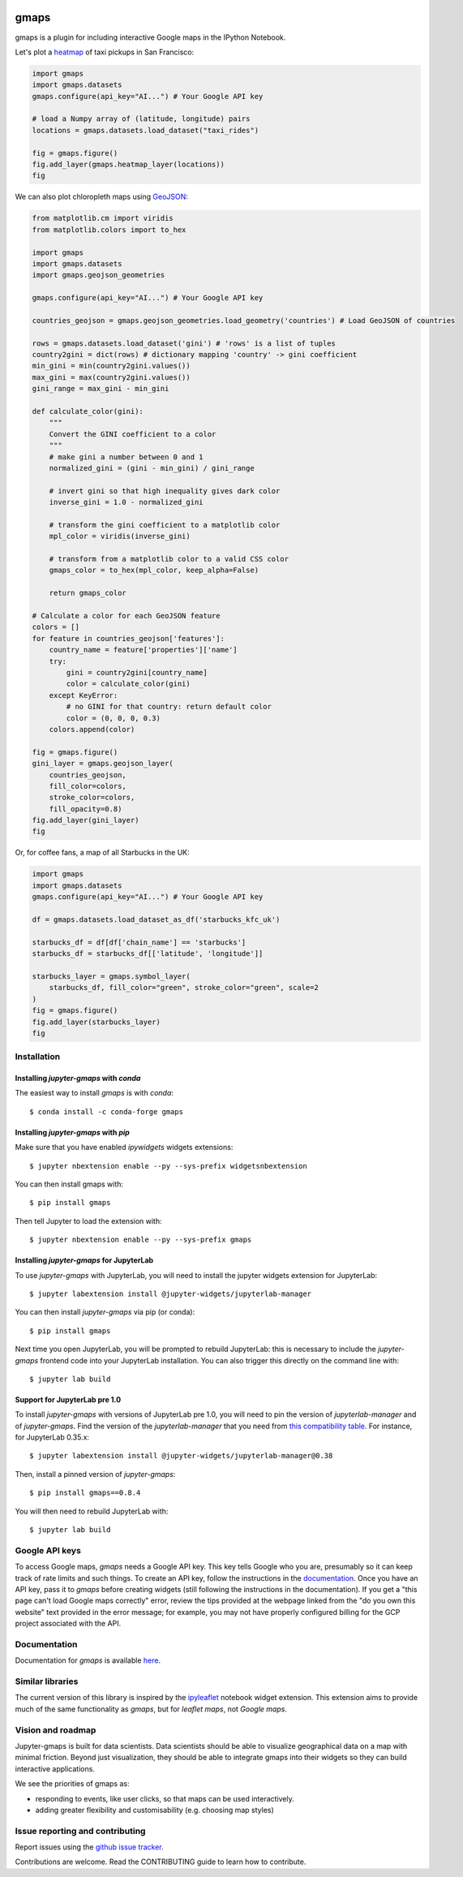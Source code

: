 |travis| |pypi| |docs|

gmaps
=====

gmaps is a plugin for including interactive Google maps in the IPython Notebook.

Let's plot a `heatmap <http://jupyter-gmaps.readthedocs.io/en/latest/tutorial.html#heatmaps>`_ of taxi pickups in San Francisco:

.. code:: python

    import gmaps
    import gmaps.datasets
    gmaps.configure(api_key="AI...") # Your Google API key

    # load a Numpy array of (latitude, longitude) pairs
    locations = gmaps.datasets.load_dataset("taxi_rides")

    fig = gmaps.figure()
    fig.add_layer(gmaps.heatmap_layer(locations))
    fig

.. image:: docs/source/_images/taxi_example.png

We can also plot chloropleth maps using `GeoJSON <http://jupyter-gmaps.readthedocs.io/en/latest/tutorial.html#geojson-layer>`_:

.. code:: python

    from matplotlib.cm import viridis
    from matplotlib.colors import to_hex

    import gmaps
    import gmaps.datasets
    import gmaps.geojson_geometries

    gmaps.configure(api_key="AI...") # Your Google API key

    countries_geojson = gmaps.geojson_geometries.load_geometry('countries') # Load GeoJSON of countries

    rows = gmaps.datasets.load_dataset('gini') # 'rows' is a list of tuples
    country2gini = dict(rows) # dictionary mapping 'country' -> gini coefficient
    min_gini = min(country2gini.values())
    max_gini = max(country2gini.values())
    gini_range = max_gini - min_gini

    def calculate_color(gini):
        """
        Convert the GINI coefficient to a color
        """
        # make gini a number between 0 and 1
        normalized_gini = (gini - min_gini) / gini_range

        # invert gini so that high inequality gives dark color
        inverse_gini = 1.0 - normalized_gini

        # transform the gini coefficient to a matplotlib color
        mpl_color = viridis(inverse_gini)

        # transform from a matplotlib color to a valid CSS color
        gmaps_color = to_hex(mpl_color, keep_alpha=False)

        return gmaps_color

    # Calculate a color for each GeoJSON feature
    colors = []
    for feature in countries_geojson['features']:
        country_name = feature['properties']['name']
        try:
            gini = country2gini[country_name]
            color = calculate_color(gini)
        except KeyError:
            # no GINI for that country: return default color
            color = (0, 0, 0, 0.3)
        colors.append(color)

    fig = gmaps.figure()
    gini_layer = gmaps.geojson_layer(
        countries_geojson,
        fill_color=colors,
        stroke_color=colors,
        fill_opacity=0.8)
    fig.add_layer(gini_layer)
    fig

.. image:: docs/source/_images/geojson-2.png

Or, for coffee fans, a map of all Starbucks in the UK:

.. code:: python

    import gmaps
    import gmaps.datasets
    gmaps.configure(api_key="AI...") # Your Google API key

    df = gmaps.datasets.load_dataset_as_df('starbucks_kfc_uk')

    starbucks_df = df[df['chain_name'] == 'starbucks']
    starbucks_df = starbucks_df[['latitude', 'longitude']]

    starbucks_layer = gmaps.symbol_layer(
	starbucks_df, fill_color="green", stroke_color="green", scale=2
    )
    fig = gmaps.figure()
    fig.add_layer(starbucks_layer)
    fig


.. image:: docs/source/_images/starbucks-symbols.png


Installation
------------

Installing `jupyter-gmaps` with `conda`
^^^^^^^^^^^^^^^^^^^^^^^^^^^^^^^^^^^^^^^

The easiest way to install `gmaps` is with `conda`::

    $ conda install -c conda-forge gmaps

Installing `jupyter-gmaps` with `pip`
^^^^^^^^^^^^^^^^^^^^^^^^^^^^^^^^^^^^^

Make sure that you have enabled `ipywidgets` widgets extensions::

    $ jupyter nbextension enable --py --sys-prefix widgetsnbextension

You can then install gmaps with::

    $ pip install gmaps

Then tell Jupyter to load the extension with::

    $ jupyter nbextension enable --py --sys-prefix gmaps


Installing `jupyter-gmaps` for JupyterLab
^^^^^^^^^^^^^^^^^^^^^^^^^^^^^^^^^^^^^^^^^

To use `jupyter-gmaps` with JupyterLab, you will need to install the jupyter
widgets extension for JupyterLab::

    $ jupyter labextension install @jupyter-widgets/jupyterlab-manager

You can then install `jupyter-gmaps` via pip (or conda)::

    $ pip install gmaps

Next time you open JupyterLab, you will be prompted to rebuild JupyterLab: this
is necessary to include the `jupyter-gmaps` frontend code into your JupyterLab
installation. You can also trigger this directly on the command line with::

    $ jupyter lab build

Support for JupyterLab pre 1.0
^^^^^^^^^^^^^^^^^^^^^^^^^^^^^^

To install `jupyter-gmaps` with versions of JupyterLab pre 1.0, you will need to pin the version of `jupyterlab-manager` and of `jupyter-gmaps`. Find the version of the `jupyterlab-manager` that you need from `this compatibility table <https://github.com/jupyter-widgets/ipywidgets/tree/master/packages/jupyterlab-manager>`_. For instance, for JupyterLab 0.35.x::

    $ jupyter labextension install @jupyter-widgets/jupyterlab-manager@0.38

Then, install a pinned version of `jupyter-gmaps`::

    $ pip install gmaps==0.8.4

You will then need to rebuild JupyterLab with::

    $ jupyter lab build


Google API keys
---------------

To access Google maps, `gmaps` needs a Google API key. This key tells Google who you are, presumably so it can keep track of rate limits and such things. To create an API key, follow the instructions in the `documentation <http://jupyter-gmaps.readthedocs.io/en/latest/authentication.html>`_. Once you have an API key, pass it to `gmaps` before creating widgets (still following the instructions in the documentation). If you get a "this page can't load Google maps correctly" error, review the tips provided at the webpage linked from the "do you own this website" text provided in the error message; for example, you may not have properly configured billing for the GCP project associated with the API. 

Documentation
-------------

Documentation for `gmaps` is available `here <http://jupyter-gmaps.readthedocs.io/en/latest/>`_.

Similar libraries
-----------------

The current version of this library is inspired by the `ipyleaflet <https://github.com/ellisonbg/ipyleaflet>`_ notebook widget extension. This extension aims to provide much of the same functionality as `gmaps`, but for `leaflet maps`, not `Google maps`.

Vision and roadmap
------------------

Jupyter-gmaps is built for data scientists. Data scientists should be able to visualize geographical data on a map with minimal friction. Beyond just visualization, they should be able to integrate gmaps into their widgets so they can build interactive applications.

We see the priorities of gmaps as:

- responding to events, like user clicks, so that maps can be used interactively.
- adding greater flexibility and customisability (e.g. choosing map styles)


Issue reporting and contributing
--------------------------------

Report issues using the `github issue tracker <https://github.com/pbugnion/gmaps/issues>`_.

Contributions are welcome. Read the CONTRIBUTING guide to learn how to contribute.

.. |travis| image:: https://travis-ci.org/pbugnion/gmaps.svg?branch=master
    :target: https://travis-ci.org/pbugnion/gmaps
    :alt: Travis build status

.. |pypi| image:: https://img.shields.io/pypi/v/gmaps.svg?style=flat-square&label=version
    :target: https://pypi.python.org/pypi/gmaps
    :alt: Latest version released on PyPi

.. |docs| image:: https://img.shields.io/badge/docs-latest-brightgreen.svg?style=flat
    :target: http://jupyter-gmaps.readthedocs.io/en/latest/
    :alt: Latest documentation
